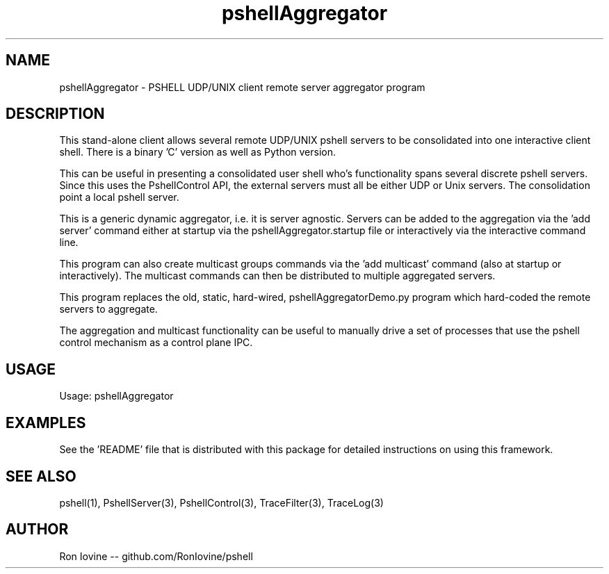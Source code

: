 .TH pshellAggregator 1 "Sep 2012" "PSHELL" "PSHELL - Process Specific Embedded Command Line Shell" 
.SH NAME
pshellAggregator - PSHELL UDP/UNIX client remote server aggregator program
.SH DESCRIPTION
This stand-alone client allows several remote UDP/UNIX pshell servers to be consolidated
into one interactive client shell.  There is a binary 'C' version as well as Python version.

This can be useful in presenting a consolidated user shell who's functionality spans 
several discrete pshell servers.  Since this uses the PshellControl API, the external 
servers must all be either UDP or Unix servers.  The consolidation point a local pshell 
server.

This is a generic dynamic aggregator, i.e. it is server agnostic.  Servers can
be added to the aggregation via the 'add server' command either at startup via
the pshellAggregator.startup file or interactively via the interactive command 
line.

This program can also create multicast groups commands via the 'add multicast' command 
(also at startup or interactively).  The multicast commands can then be distributed 
to multiple aggregated servers.

This program replaces the old, static, hard-wired, pshellAggregatorDemo.py program
which hard-coded the remote servers to aggregate.

The aggregation and multicast functionality can be useful to manually drive a set 
of processes that use the pshell control mechanism as a control plane IPC.
.SH USAGE
Usage: pshellAggregator
.SH EXAMPLES
See the 'README' file that is distributed with this package for detailed instructions
on using this framework.
.SH SEE ALSO
pshell(1), PshellServer(3), PshellControl(3), TraceFilter(3), TraceLog(3)
.SH AUTHOR
Ron Iovine  --  github.com/RonIovine/pshell
